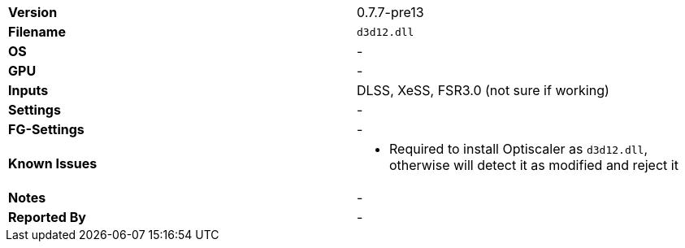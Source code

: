 [cols="1,1"]
|===
|**Version**
|0.7.7-pre13

|**Filename**
|`d3d12.dll`

|**OS**
|-

|**GPU**
|-

|**Inputs**
|DLSS, XeSS, FSR3.0 (not sure if working)

|**Settings**
|-

|**FG-Settings**
|-

|**Known Issues**
a|
* Required to install Optiscaler as `d3d12.dll`, otherwise will detect it as modified and reject it

|**Notes**
|-

|**Reported By**
|-
|=== 